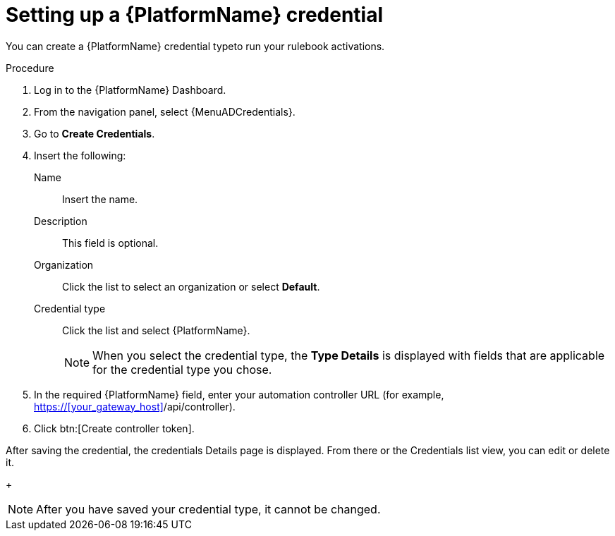 [id="eda-set-up-rhaap-credential"]

= Setting up a {PlatformName} credential

You can create a {PlatformName} credential typeto run your rulebook activations. 

//.Prerequisites

//* You have created a user.
//Verify that this credential has prerequisites.

.Procedure

. Log in to the {PlatformName} Dashboard.
. From the navigation panel, select {MenuADCredentials}.
. Go to *Create Credentials*.
. Insert the following:
+
Name:: Insert the name.
Description:: This field is optional.
Organization:: Click the list to select an organization or select *Default*.
Credential type:: Click the list and select {PlatformName}. 
+
[NOTE]
====
When you select the credential type, the *Type Details* is displayed with fields that are applicable for the credential type you chose.   
====
. In the required {PlatformName} field, enter your automation controller URL (for example, link:https://your_gateway_host/api/controller[https://<<your_gateway_host>>/api/controller]).
//[JMS]Confirm that a valid password is not required. The daily build at https://ci-gw-20240816.gcp.testing.ansible.com/ no longer shows a required password.
. Click btn:[Create controller token].

After saving the credential, the credentials Details page is displayed. From there or the Credentials list view, you can edit or delete it.
+
[NOTE]
====
After you have saved your credential type, it cannot be changed.
====